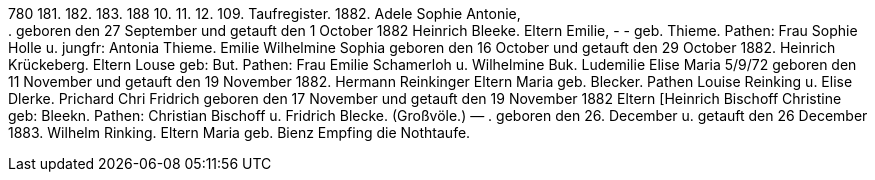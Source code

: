 780
181.
182.
183.
188
10.
11.
12.
109.
Taufregister.
1882.
Adele Sophie Antonie, +
.
geboren den 27 September und getauft den 1 October 1882
Heinrich Bleeke.
Eltern
Emilie, - - geb. Thieme.
Pathen: Frau Sophie Holle u. jungfr: Antonia Thieme.
Emilie Wilhelmine Sophia
geboren den 16 October und getauft den 29 October 1882.
Heinrich Krückeberg.
Eltern
Louse
geb: But.
Pathen: Frau Emilie Schamerloh u. Wilhelmine Buk.
Ludemilie Elise Maria
5/9/72
geboren den 11 November und getauft den 19 November 1882.
Hermann Reinkinger
Eltern
Maria
geb. Blecker.
Pathen Louise Reinking u. Elise Dlerke.
Prichard
Chri
Fridrich
geboren den 17 November und getauft den 19 November 1882
Eltern [Heinrich Bischoff
Christine  geb: Bleekn.
Pathen: Christian Bischoff u. Fridrich Blecke. (Großvöle.)
—
.
geboren den 26. December u. getauft den 26 December 1883.
Wilhelm Rinking.
Eltern
Maria
geb.
Bienz
Empfing die Nothtaufe.
